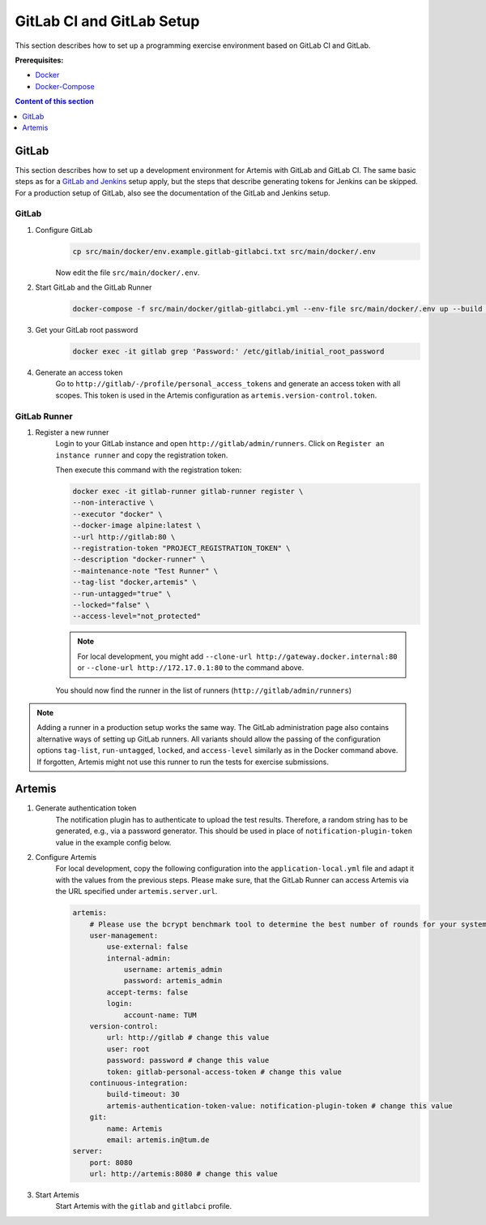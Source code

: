 GitLab CI and GitLab Setup
--------------------------

This section describes how to set up a programming exercise environment
based on GitLab CI and GitLab.

**Prerequisites:**

* `Docker <https://docs.docker.com/install>`__
* `Docker-Compose <https://docs.docker.com/compose/install/>`__

.. contents:: Content of this section
    :local:
    :depth: 1


GitLab
^^^^^^

This section describes how to set up a development environment for Artemis with GitLab and GitLab CI.
The same basic steps as for a `GitLab and Jenkins <#jenkins-and-gitlab-setup>`__ setup apply, but the steps that describe generating tokens for Jenkins can be skipped.
For a production setup of GitLab, also see the documentation of the GitLab and Jenkins setup.

GitLab
""""""

1. Configure GitLab
    .. code:: bash

        cp src/main/docker/env.example.gitlab-gitlabci.txt src/main/docker/.env

    Now edit the file ``src/main/docker/.env``.

2. Start GitLab and the GitLab Runner
    .. code:: bash

        docker-compose -f src/main/docker/gitlab-gitlabci.yml --env-file src/main/docker/.env up --build -d

3. Get your GitLab root password
    .. code:: bash

        docker exec -it gitlab grep 'Password:' /etc/gitlab/initial_root_password

4. Generate an access token
    Go to ``http://gitlab/-/profile/personal_access_tokens`` and generate an access token with all scopes.
    This token is used in the Artemis configuration as ``artemis.version-control.token``.

GitLab Runner
"""""""""""""

1. Register a new runner
    Login to your GitLab instance and open ``http://gitlab/admin/runners``.
    Click on ``Register an instance runner`` and copy the registration token.

    Then execute this command with the registration token:

    .. code:: bash

        docker exec -it gitlab-runner gitlab-runner register \
        --non-interactive \
        --executor "docker" \
        --docker-image alpine:latest \
        --url http://gitlab:80 \
        --registration-token "PROJECT_REGISTRATION_TOKEN" \
        --description "docker-runner" \
        --maintenance-note "Test Runner" \
        --tag-list "docker,artemis" \
        --run-untagged="true" \
        --locked="false" \
        --access-level="not_protected"

    .. note::
        For local development, you might add ``--clone-url http://gateway.docker.internal:80`` or ``--clone-url http://172.17.0.1:80`` to the command above.

    You should now find the runner in the list of runners (``http://gitlab/admin/runners``)

.. note::
    Adding a runner in a production setup works the same way.
    The GitLab administration page also contains alternative ways of setting up GitLab runners.
    All variants should allow the passing of the configuration options ``tag-list``, ``run-untagged``, ``locked``, and ``access-level`` similarly as in the Docker command above.
    If forgotten, Artemis might not use this runner to run the tests for exercise submissions.


Artemis
^^^^^^^

1. Generate authentication token
    The notification plugin has to authenticate to upload the test results.
    Therefore, a random string has to be generated, e.g., via a password generator.
    This should be used in place of ``notification-plugin-token`` value in the example config below.
2. Configure Artemis
    For local development, copy the following configuration into the ``application-local.yml`` file and adapt it with the values from the previous steps.
    Please make sure, that the GitLab Runner can access Artemis via the URL specified under ``artemis.server.url``.

    .. code:: yaml

        artemis:
            # Please use the bcrypt benchmark tool to determine the best number of rounds for your system. https://github.com/ls1intum/bcrypt-Benchmark
            user-management:
                use-external: false
                internal-admin:
                    username: artemis_admin
                    password: artemis_admin
                accept-terms: false
                login:
                    account-name: TUM
            version-control:
                url: http://gitlab # change this value
                user: root
                password: password # change this value
                token: gitlab-personal-access-token # change this value
            continuous-integration:
                build-timeout: 30
                artemis-authentication-token-value: notification-plugin-token # change this value
            git:
                name: Artemis
                email: artemis.in@tum.de
        server:
            port: 8080
            url: http://artemis:8080 # change this value

3. Start Artemis
    Start Artemis with the ``gitlab`` and ``gitlabci`` profile.
